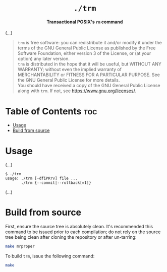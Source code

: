 # 
# GNU trm --- A transactional POSIX’s rm command
# Copyright (C) 2024 Wasym A. Alonso
# 
# This file is part of trm.
# 
# trm is free software: you can redistribute it and/or modify
# it under the terms of the GNU General Public License as published by
# the Free Software Foundation, either version 3 of the License, or
# (at your option) any later version.
# 
# trm is distributed in the hope that it will be useful,
# but WITHOUT ANY WARRANTY; without even the implied warranty of
# MERCHANTABILITY or FITNESS FOR A PARTICULAR PURPOSE. See the
# GNU General Public License for more details.
# 
# You should have received a copy of the GNU General Public License
# along with trm.  If not, see <http://www.gnu.org/licenses/>.
# 


#+AUTHOR: Wasym A. Alonso

# Logo & Title
#+begin_html
<h1 align="center">
<img src="assets/logo.png" alt="TRM Logo">
<br/>
<code>./trm</code>
</h1>
#+end_html

# Subtitle
#+begin_html
<h4 align="center">
Transactional POSIX's <code>rm</code> command
</h4>
#+end_html

# Repository marketing badges
#+begin_html
<p align="center">
<a href="https://www.buymeacoffee.com/iwas.coder">
<img src="https://cdn.buymeacoffee.com/buttons/default-yellow.png" alt="Buy Me A Coffee" height=41>
</a>
</p>
#+end_html

# Repository info badges
#+begin_html
<p align="center">
<img src="https://img.shields.io/github/license/iWas-Coder/trm?color=blue" alt="License">
<img src="https://img.shields.io/badge/C++-20-blue" alt="C++ Standard">
<img src="https://img.shields.io/github/repo-size/iWas-Coder/trm?color=blue" alt="Size">
<img src="https://img.shields.io/github/v/tag/iWas-Coder/trm?color=blue" alt="Release">
<img src="https://img.shields.io/badge/speed-%F0%9F%94%A5blazing-blue" alt="Blazing Speed">
</p>
#+end_html

(...)

# GNU GPLv3+ License notice
#+begin_quote
~trm~ is free software: you can redistribute it and/or modify it under the terms of the GNU General Public License as published by the Free Software Foundation, either version 3 of the License, or (at your option) any later version. @@html:<br>@@
~trm~ is distributed in the hope that it will be useful, but WITHOUT ANY WARRANTY; without even the implied warranty of MERCHANTABILITY or FITNESS FOR A PARTICULAR PURPOSE. See the GNU General Public License for more details. @@html:<br>@@
You should have received a copy of the GNU General Public License along with ~trm~. If not, see <https://www.gnu.org/licenses/>.
#+end_quote

* Table of Contents :toc:
- [[#usage][Usage]]
- [[#build-from-source][Build from source]]

* Usage

(...)

#+begin_example
$ ./trm
usage: ./trm [-dfiPRrv] file ...
       ./trm {--commit|--rollback[=1]}
#+end_example

(...)

* Build from source

First, ensure the source tree is absolutely clean. It's recommended this command to be issued prior to each compilation; do not rely on the source tree being clean after cloning the repository or after un-tarring:

#+begin_src sh
make mrproper
#+end_src

To build ~trm~, issue the following command:

#+begin_src sh
make
#+end_src
